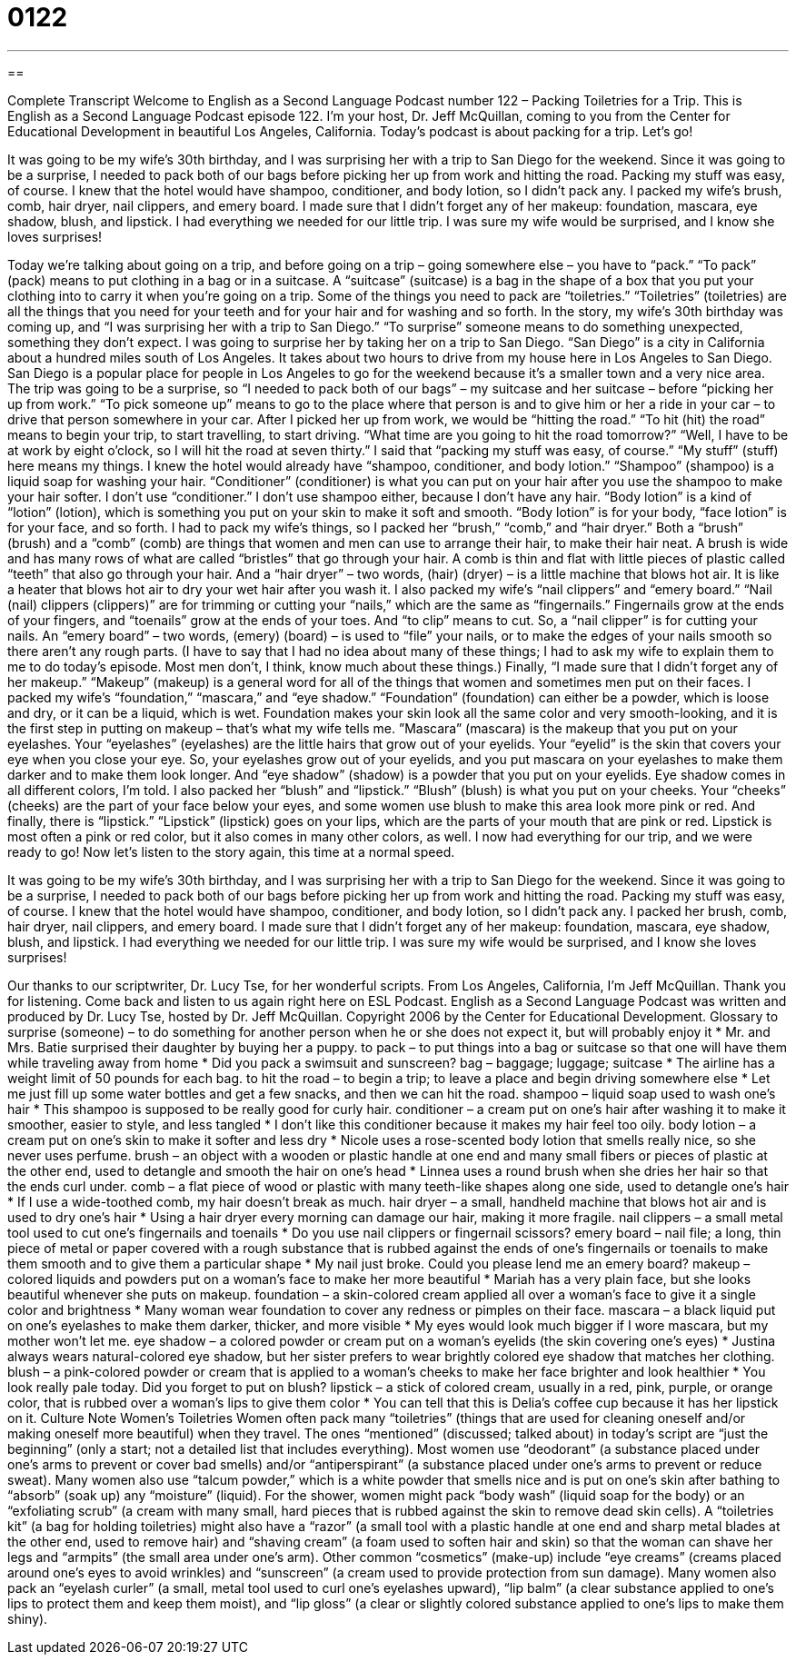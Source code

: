 = 0122
:toc: left
:toclevels: 3
:sectnums:
:stylesheet: ../../../myAdocCss.css

'''

== 

Complete Transcript
Welcome to English as a Second Language Podcast number 122 – Packing Toiletries for a Trip.
This is English as a Second Language Podcast episode 122. I'm your host, Dr. Jeff McQuillan, coming to you from the Center for Educational Development in beautiful Los Angeles, California.
Today’s podcast is about packing for a trip. Let’s go!
[start of story]
It was going to be my wife's 30th birthday, and I was surprising her with a trip to San Diego for the weekend. Since it was going to be a surprise, I needed to pack both of our bags before picking her up from work and hitting the road.
Packing my stuff was easy, of course. I knew that the hotel would have shampoo, conditioner, and body lotion, so I didn't pack any. I packed my wife’s brush, comb, hair dryer, nail clippers, and emery board. I made sure that I didn't forget any of her makeup: foundation, mascara, eye shadow, blush, and lipstick.
I had everything we needed for our little trip. I was sure my wife would be surprised, and I know she loves surprises!
[end of story]
Today we’re talking about going on a trip, and before going on a trip – going somewhere else – you have to “pack.” “To pack” (pack) means to put clothing in a bag or in a suitcase. A “suitcase” (suitcase) is a bag in the shape of a box that you put your clothing into to carry it when you’re going on a trip. Some of the things you need to pack are “toiletries.” “Toiletries” (toiletries) are all the things that you need for your teeth and for your hair and for washing and so forth.
In the story, my wife’s 30th birthday was coming up, and “I was surprising her with a trip to San Diego.” “To surprise” someone means to do something unexpected, something they don’t expect. I was going to surprise her by taking her on a trip to San Diego. “San Diego” is a city in California about a hundred miles south of Los Angeles. It takes about two hours to drive from my house here in Los Angeles to San Diego. San Diego is a popular place for people in Los Angeles to go for the weekend because it’s a smaller town and a very nice area.
The trip was going to be a surprise, so “I needed to pack both of our bags” – my suitcase and her suitcase – before “picking her up from work.” “To pick someone up” means to go to the place where that person is and to give him or her a ride in your car – to drive that person somewhere in your car. After I picked her up from work, we would be “hitting the road.” “To hit (hit) the road” means to begin your trip, to start travelling, to start driving. “What time are you going to hit the road tomorrow?” “Well, I have to be at work by eight o’clock, so I will hit the road at seven thirty.”
I said that “packing my stuff was easy, of course.” “My stuff” (stuff) here means my things. I knew the hotel would already have “shampoo, conditioner, and body lotion.” “Shampoo” (shampoo) is a liquid soap for washing your hair. “Conditioner” (conditioner) is what you can put on your hair after you use the shampoo to make your hair softer. I don’t use “conditioner.” I don’t use shampoo either, because I don’t have any hair. “Body lotion” is a kind of “lotion” (lotion), which is something you put on your skin to make it soft and smooth. “Body lotion” is for your body, “face lotion” is for your face, and so forth.
I had to pack my wife’s things, so I packed her “brush,” “comb,” and “hair dryer.” Both a “brush” (brush) and a “comb” (comb) are things that women and men can use to arrange their hair, to make their hair neat. A brush is wide and has many rows of what are called “bristles” that go through your hair. A comb is thin and flat with little pieces of plastic called “teeth” that also go through your hair. And a “hair dryer” – two words, (hair) (dryer) – is a little machine that blows hot air. It is like a heater that blows hot air to dry your wet hair after you wash it.
I also packed my wife’s “nail clippers” and “emery board.” “Nail (nail) clippers (clippers)” are for trimming or cutting your “nails,” which are the same as “fingernails.” Fingernails grow at the ends of your fingers, and “toenails” grow at the ends of your toes. And “to clip” means to cut. So, a “nail clipper” is for cutting your nails. An “emery board” – two words, (emery) (board) – is used to “file” your nails, or to make the edges of your nails smooth so there aren’t any rough parts.
(I have to say that I had no idea about many of these things; I had to ask my wife to explain them to me to do today’s episode. Most men don’t, I think, know much about these things.)
Finally, “I made sure that I didn’t forget any of her makeup.” “Makeup” (makeup) is a general word for all of the things that women and sometimes men put on their faces. I packed my wife’s “foundation,” “mascara,” and “eye shadow.” “Foundation” (foundation) can either be a powder, which is loose and dry, or it can be a liquid, which is wet. Foundation makes your skin look all the same color and very smooth-looking, and it is the first step in putting on makeup – that’s what my wife tells me.
”Mascara” (mascara) is the makeup that you put on your eyelashes. Your “eyelashes” (eyelashes) are the little hairs that grow out of your eyelids. Your “eyelid” is the skin that covers your eye when you close your eye. So, your eyelashes grow out of your eyelids, and you put mascara on your eyelashes to make them darker and to make them look longer. And “eye shadow” (shadow) is a powder that you put on your eyelids. Eye shadow comes in all different colors, I’m told.
I also packed her “blush” and “lipstick.” “Blush” (blush) is what you put on your cheeks. Your “cheeks” (cheeks) are the part of your face below your eyes, and some women use blush to make this area look more pink or red. And finally, there is “lipstick.” “Lipstick” (lipstick) goes on your lips, which are the parts of your mouth that are pink or red. Lipstick is most often a pink or red color, but it also comes in many other colors, as well.
I now had everything for our trip, and we were ready to go!
Now let’s listen to the story again, this time at a normal speed.
[start of story]
It was going to be my wife's 30th birthday, and I was surprising her with a trip to San Diego for the weekend. Since it was going to be a surprise, I needed to pack both of our bags before picking her up from work and hitting the road.
Packing my stuff was easy, of course. I knew that the hotel would have shampoo, conditioner, and body lotion, so I didn't pack any. I packed her brush, comb, hair dryer, nail clippers, and emery board. I made sure that I didn't forget any of her makeup: foundation, mascara, eye shadow, blush, and lipstick.
I had everything we needed for our little trip. I was sure my wife would be surprised, and I know she loves surprises!
[end of story]
Our thanks to our scriptwriter, Dr. Lucy Tse, for her wonderful scripts.
From Los Angeles, California, I'm Jeff McQuillan. Thank you for listening. Come back and listen to us again right here on ESL Podcast.
English as a Second Language Podcast was written and produced by Dr. Lucy Tse, hosted by Dr. Jeff McQuillan. Copyright 2006 by the Center for Educational Development.
Glossary
to surprise (someone) – to do something for another person when he or she does not expect it, but will probably enjoy it
* Mr. and Mrs. Batie surprised their daughter by buying her a puppy.
to pack – to put things into a bag or suitcase so that one will have them while traveling away from home
* Did you pack a swimsuit and sunscreen?
bag – baggage; luggage; suitcase
* The airline has a weight limit of 50 pounds for each bag.
to hit the road – to begin a trip; to leave a place and begin driving somewhere else
* Let me just fill up some water bottles and get a few snacks, and then we can hit the road.
shampoo – liquid soap used to wash one’s hair
* This shampoo is supposed to be really good for curly hair.
conditioner – a cream put on one’s hair after washing it to make it smoother, easier to style, and less tangled
* I don’t like this conditioner because it makes my hair feel too oily.
body lotion – a cream put on one’s skin to make it softer and less dry
* Nicole uses a rose-scented body lotion that smells really nice, so she never uses perfume.
brush – an object with a wooden or plastic handle at one end and many small fibers or pieces of plastic at the other end, used to detangle and smooth the hair on one’s head
* Linnea uses a round brush when she dries her hair so that the ends curl under.
comb – a flat piece of wood or plastic with many teeth-like shapes along one side, used to detangle one’s hair
* If I use a wide-toothed comb, my hair doesn’t break as much.
hair dryer – a small, handheld machine that blows hot air and is used to dry one’s hair
* Using a hair dryer every morning can damage our hair, making it more fragile.
nail clippers – a small metal tool used to cut one’s fingernails and toenails
* Do you use nail clippers or fingernail scissors?
emery board – nail file; a long, thin piece of metal or paper covered with a rough substance that is rubbed against the ends of one’s fingernails or toenails to make them smooth and to give them a particular shape
* My nail just broke. Could you please lend me an emery board?
makeup – colored liquids and powders put on a woman’s face to make her more beautiful
* Mariah has a very plain face, but she looks beautiful whenever she puts on makeup.
foundation – a skin-colored cream applied all over a woman’s face to give it a single color and brightness
* Many woman wear foundation to cover any redness or pimples on their face.
mascara – a black liquid put on one’s eyelashes to make them darker, thicker, and more visible
* My eyes would look much bigger if I wore mascara, but my mother won’t let me.
eye shadow – a colored powder or cream put on a woman’s eyelids (the skin covering one’s eyes)
* Justina always wears natural-colored eye shadow, but her sister prefers to wear brightly colored eye shadow that matches her clothing.
blush – a pink-colored powder or cream that is applied to a woman’s cheeks to make her face brighter and look healthier
* You look really pale today. Did you forget to put on blush?
lipstick – a stick of colored cream, usually in a red, pink, purple, or orange color, that is rubbed over a woman’s lips to give them color
* You can tell that this is Delia’s coffee cup because it has her lipstick on it.
Culture Note
Women’s Toiletries Women often pack many “toiletries” (things that are used for cleaning oneself and/or making oneself more beautiful) when they travel. The ones “mentioned” (discussed; talked about) in today’s script are “just the beginning” (only a start; not a detailed list that includes everything). Most women use “deodorant” (a substance placed under one’s arms to prevent or cover bad smells) and/or “antiperspirant” (a substance placed under one’s arms to prevent or reduce sweat). Many women also use “talcum powder,” which is a white powder that smells nice and is put on one’s skin after bathing to “absorb” (soak up) any “moisture” (liquid). For the shower, women might pack “body wash” (liquid soap for the body) or an “exfoliating scrub” (a cream with many small, hard pieces that is rubbed against the skin to remove dead skin cells). A “toiletries kit” (a bag for holding toiletries) might also have a “razor” (a small tool with a plastic handle at one end and sharp metal blades at the other end, used to remove hair) and “shaving cream” (a foam used to soften hair and skin) so that the woman can shave her legs and “armpits” (the small area under one’s arm). Other common “cosmetics” (make-up) include “eye creams” (creams placed around one’s eyes to avoid wrinkles) and “sunscreen” (a cream used to provide protection from sun damage). Many women also pack an “eyelash curler” (a small, metal tool used to curl one’s eyelashes upward), “lip balm” (a clear substance applied to one’s lips to protect them and keep them moist), and “lip gloss” (a clear or slightly colored substance applied to one’s lips to make them shiny).